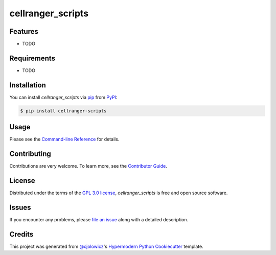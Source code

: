 cellranger_scripts
==================

|PyPI| |Status| |Python Version| |License|

|Read the Docs| |Tests| |Codecov|

|pre-commit| |Black|

.. |PyPI| image:: https://img.shields.io/pypi/v/cellranger-scripts.svg
   :target: https://pypi.org/project/cellranger-scripts/
   :alt: PyPI
.. |Status| image:: https://img.shields.io/pypi/status/cellranger-scripts.svg
   :target: https://pypi.org/project/cellranger-scripts/
   :alt: Status
.. |Python Version| image:: https://img.shields.io/pypi/pyversions/cellranger-scripts
   :target: https://pypi.org/project/cellranger-scripts
   :alt: Python Version
.. |License| image:: https://img.shields.io/pypi/l/cellranger-scripts
   :target: https://opensource.org/licenses/GPL-3.0
   :alt: License
.. |Read the Docs| image:: https://img.shields.io/readthedocs/cellranger-scripts/latest.svg?label=Read%20the%20Docs
   :target: https://cellranger-scripts.readthedocs.io/
   :alt: Read the documentation at https://cellranger-scripts.readthedocs.io/
.. |Tests| image:: https://github.com/milescsmith/cellranger-scripts/workflows/Tests/badge.svg
   :target: https://github.com/milescsmith/cellranger-scripts/actions?workflow=Tests
   :alt: Tests
.. |Codecov| image:: https://codecov.io/gh/milescsmith/cellranger-scripts/branch/main/graph/badge.svg
   :target: https://codecov.io/gh/milescsmith/cellranger-scripts
   :alt: Codecov
.. |pre-commit| image:: https://img.shields.io/badge/pre--commit-enabled-brightgreen?logo=pre-commit&logoColor=white
   :target: https://github.com/pre-commit/pre-commit
   :alt: pre-commit
.. |Black| image:: https://img.shields.io/badge/code%20style-black-000000.svg
   :target: https://github.com/psf/black
   :alt: Black


Features
--------

* TODO


Requirements
------------

* TODO


Installation
------------

You can install *cellranger_scripts* via pip_ from PyPI_:

.. code:: console

   $ pip install cellranger-scripts


Usage
-----

Please see the `Command-line Reference <Usage_>`_ for details.


Contributing
------------

Contributions are very welcome.
To learn more, see the `Contributor Guide`_.


License
-------

Distributed under the terms of the `GPL 3.0 license`_,
*cellranger_scripts* is free and open source software.


Issues
------

If you encounter any problems,
please `file an issue`_ along with a detailed description.


Credits
-------

This project was generated from `@cjolowicz`_'s `Hypermodern Python Cookiecutter`_ template.

.. _@cjolowicz: https://github.com/cjolowicz
.. _Cookiecutter: https://github.com/audreyr/cookiecutter
.. _GPL 3.0 license: https://opensource.org/licenses/GPL-3.0
.. _PyPI: https://pypi.org/
.. _Hypermodern Python Cookiecutter: https://github.com/cjolowicz/cookiecutter-hypermodern-python
.. _file an issue: https://github.com/milescsmith/cellranger-scripts/issues
.. _pip: https://pip.pypa.io/
.. github-only
.. _Contributor Guide: CONTRIBUTING.rst
.. _Usage: https://cellranger-scripts.readthedocs.io/en/latest/usage.html
